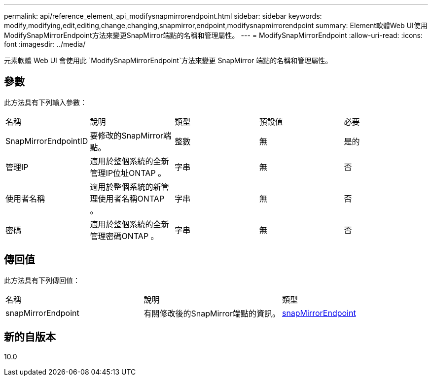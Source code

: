 ---
permalink: api/reference_element_api_modifysnapmirrorendpoint.html 
sidebar: sidebar 
keywords: modify,modifying,edit,editing,change,changing,snapmirror,endpoint,modifysnapmirrorendpoint 
summary: Element軟體Web UI使用ModifySnapMirrorEndpoint方法來變更SnapMirror端點的名稱和管理屬性。 
---
= ModifySnapMirrorEndpoint
:allow-uri-read: 
:icons: font
:imagesdir: ../media/


[role="lead"]
元素軟體 Web UI 會使用此 `ModifySnapMirrorEndpoint`方法來變更 SnapMirror 端點的名稱和管理屬性。



== 參數

此方法具有下列輸入參數：

|===


| 名稱 | 說明 | 類型 | 預設值 | 必要 


 a| 
SnapMirrorEndpointID
 a| 
要修改的SnapMirror端點。
 a| 
整數
 a| 
無
 a| 
是的



 a| 
管理IP
 a| 
適用於整個系統的全新管理IP位址ONTAP 。
 a| 
字串
 a| 
無
 a| 
否



 a| 
使用者名稱
 a| 
適用於整個系統的新管理使用者名稱ONTAP 。
 a| 
字串
 a| 
無
 a| 
否



 a| 
密碼
 a| 
適用於整個系統的全新管理密碼ONTAP 。
 a| 
字串
 a| 
無
 a| 
否

|===


== 傳回值

此方法具有下列傳回值：

|===


| 名稱 | 說明 | 類型 


 a| 
snapMirrorEndpoint
 a| 
有關修改後的SnapMirror端點的資訊。
 a| 
xref:reference_element_api_snapmirrorendpoint.adoc[snapMirrorEndpoint]

|===


== 新的自版本

10.0

